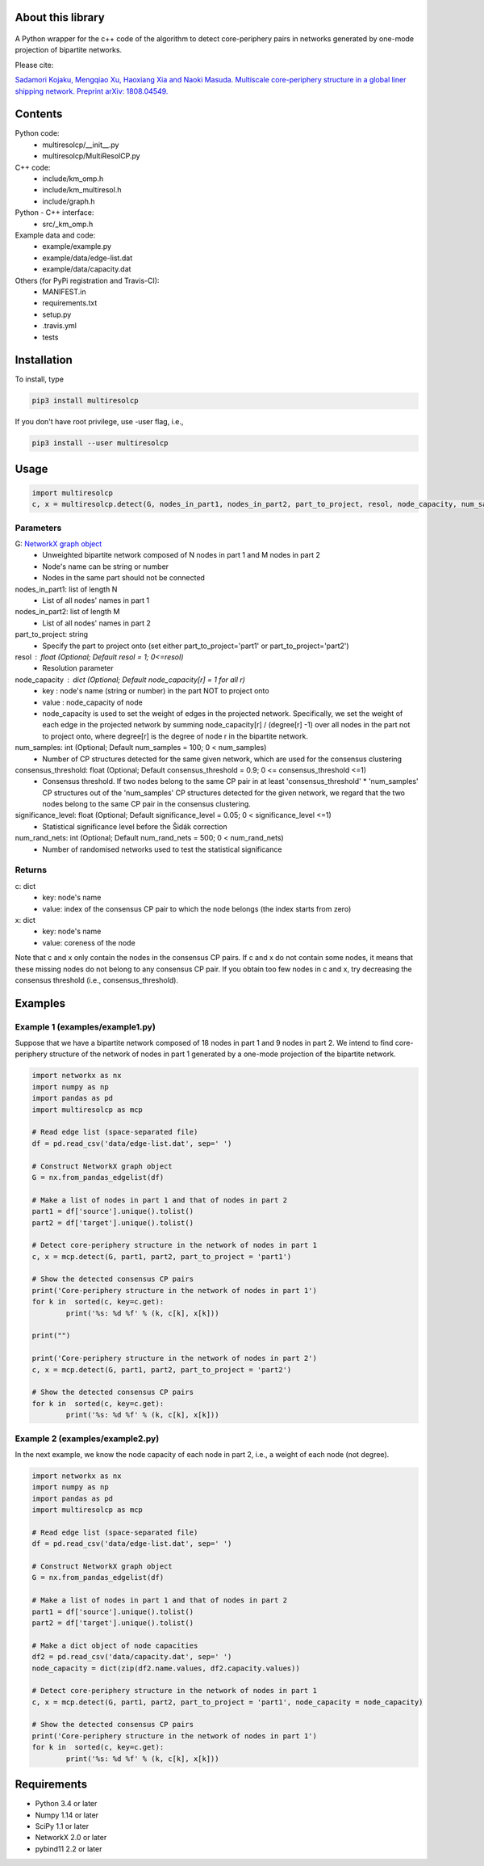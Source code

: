 
About this library
==================
.. figure:: https://travis-ci.org/skojaku/multiresolcp.svg?branch=master

A Python wrapper for the c++ code of the algorithm to detect core-periphery pairs in networks generated by one-mode projection of bipartite networks.

Please cite:

`Sadamori Kojaku, Mengqiao Xu, Haoxiang Xia and Naoki Masuda. Multiscale core-periphery structure in a global liner shipping network. Preprint arXiv: 1808.04549. <http://arxiv.org/abs/1808.04549>`_

Contents
========
Python code:
  - multiresolcp/__init__.py
  - multiresolcp/MultiResolCP.py

C++ code: 
  - include/km_omp.h
  - include/km_multiresol.h
  - include/graph.h

Python - C++ interface:
  - src/_km_omp.h

Example data and code:
  - example/example.py
  - example/data/edge-list.dat 
  - example/data/capacity.dat 

Others (for PyPi registration and Travis-CI):
  - MANIFEST.in
  - requirements.txt
  - setup.py
  - .travis.yml
  - tests

Installation
============

To install, type
      
.. code-block:: bash

  pip3 install multiresolcp 

If you don't have root privilege, use -user flag, i.e.,  
      
.. code-block:: bash

  pip3 install --user multiresolcp 


Usage
=====

.. code-block:: bash
  
  import multiresolcp
  c, x = multiresolcp.detect(G, nodes_in_part1, nodes_in_part2, part_to_project, resol, node_capacity, num_samples, consensus_threshold, significance_level, num_rand_nets)

Parameters
----------

G: `NetworkX graph object <https://networkx.github.io/documentation/stable/reference/introduction.html#graphs>`_
    - Unweighted  bipartite network composed of N nodes in part 1 and M nodes in part 2 
    - Node's name can be string or number
    - Nodes in the same part should not be connected

nodes_in_part1: list of length N 
    - List of all nodes' names in part 1

nodes_in_part2: list of length M 
    - List of all nodes' names in part 2

part_to_project: string 
    - Specify the part to project onto (set either part_to_project='part1' or part_to_project='part2')

resol : float (Optional; Default resol = 1; 0<=resol)
    - Resolution parameter 

node_capacity : dict (Optional; Default node_capacity[r] = 1 for all r)
    - key : node's name (string or number) in the part NOT to project onto 
    - value : node_capacity of node
    - node_capacity is used to set the weight of edges in the projected network. Specifically, we set the weight of each edge in the projected network by summing node_capacity[r] / (degree[r] -1) over all nodes in the part not to project onto, where degree[r] is the degree of node r in the bipartite network.

num_samples: int (Optional; Default num_samples = 100; 0 < num_samples)
    - Number of CP structures detected for the same given network, which are used for the consensus clustering

consensus_threshold: float (Optional; Default consensus_threshold = 0.9; 0 <= consensus_threshold <=1)
    - Consensus threshold. If two nodes belong to the same CP pair in at least 'consensus_threshold' * 'num_samples' CP structures out of the 'num_samples' CP structures detected for the given network, we regard that the two nodes belong to the same CP pair in the consensus clustering.

significance_level: float (Optional; Default significance_level = 0.05; 0 < significance_level <=1)
    - Statistical significance level before the Šidák correction

num_rand_nets: int (Optional; Default num_rand_nets = 500; 0 < num_rand_nets)
    - Number of randomised networks used to test the statistical significance

Returns
-------

c: dict
    - key: node's name
    - value: index of the consensus CP pair to which the node belongs (the index starts from zero)

x: dict
    - key: node's name
    - value: coreness of the node

Note that c and x only contain the nodes in the consensus CP pairs.
If c and x do not contain some nodes, it means that these missing nodes do not belong to any consensus CP pair. 
If you obtain too few nodes in c and x, try decreasing the consensus threshold (i.e., consensus_threshold).
    

Examples
========

Example 1 (examples/example1.py)
--------------------------------

Suppose that we have a bipartite network composed of 18 nodes in part 1 and 9 nodes in part 2.
We intend to find core-periphery structure of the network of nodes in part 1 generated by a one-mode projection of the bipartite network. 

.. code-block:: python

	import networkx as nx
	import numpy as np
	import pandas as pd
	import multiresolcp as mcp 
	
	# Read edge list (space-separated file)
	df = pd.read_csv('data/edge-list.dat', sep=' ')
	
	# Construct NetworkX graph object
	G = nx.from_pandas_edgelist(df)
	
	# Make a list of nodes in part 1 and that of nodes in part 2
	part1 = df['source'].unique().tolist()
	part2 = df['target'].unique().tolist()
	
	# Detect core-periphery structure in the network of nodes in part 1 
	c, x = mcp.detect(G, part1, part2, part_to_project = 'part1')
	
	# Show the detected consensus CP pairs 
	print('Core-periphery structure in the network of nodes in part 1')
	for k in  sorted(c, key=c.get):
		print('%s: %d %f' % (k, c[k], x[k]))
	
	print("") 
	
	print('Core-periphery structure in the network of nodes in part 2')
	c, x = mcp.detect(G, part1, part2, part_to_project = 'part2')
	
	# Show the detected consensus CP pairs 
	for k in  sorted(c, key=c.get):
		print('%s: %d %f' % (k, c[k], x[k]))

Example 2 (examples/example2.py)
--------------------------------

In the next example, we know the node capacity of each node in part 2, i.e., a weight of each node (not degree).

.. code-block:: python

	import networkx as nx
	import numpy as np
	import pandas as pd
	import multiresolcp as mcp 
	
	# Read edge list (space-separated file)
	df = pd.read_csv('data/edge-list.dat', sep=' ')
	
	# Construct NetworkX graph object
	G = nx.from_pandas_edgelist(df)
	
	# Make a list of nodes in part 1 and that of nodes in part 2
	part1 = df['source'].unique().tolist()
	part2 = df['target'].unique().tolist()
	
	# Make a dict object of node capacities 
	df2 = pd.read_csv('data/capacity.dat', sep=' ')
	node_capacity = dict(zip(df2.name.values, df2.capacity.values))
	
	# Detect core-periphery structure in the network of nodes in part 1 
	c, x = mcp.detect(G, part1, part2, part_to_project = 'part1', node_capacity = node_capacity)
	
	# Show the detected consensus CP pairs 
	print('Core-periphery structure in the network of nodes in part 1')
	for k in  sorted(c, key=c.get):
		print('%s: %d %f' % (k, c[k], x[k]))


Requirements
============
- Python 3.4 or later
- Numpy 1.14 or later
- SciPy 1.1 or later
- NetworkX 2.0 or later
- pybind11 2.2 or later 
